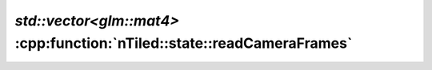 .. _nTiled-state-readCameraFrames:

`std::vector<glm::mat4>` :cpp:function:`nTiled::state::readCameraFrames`
========================================================================

.. doxygenfunction:: nTiled::state::readCameraFrames
